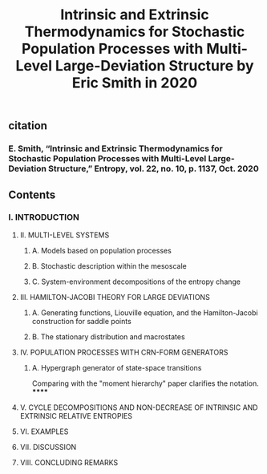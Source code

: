 #+TITLE: Intrinsic and Extrinsic Thermodynamics for Stochastic Population Processes with Multi-Level Large-Deviation Structure by Eric Smith in 2020

** citation
*** E. Smith, “Intrinsic and Extrinsic Thermodynamics for Stochastic Population Processes with Multi-Level Large-Deviation Structure,” Entropy, vol. 22, no. 10, p. 1137, Oct. 2020
** Contents
*** I. INTRODUCTION
***** II. MULTI-LEVEL SYSTEMS
****** A. Models based on population processes
****** B. Stochastic description within the mesoscale
****** C. System-environment decompositions of the entropy change
***** III. HAMILTON-JACOBI THEORY FOR LARGE DEVIATIONS
****** A. Generating functions, Liouville equation, and the Hamilton-Jacobi construction for saddle points
****** B. The stationary distribution and macrostates
***** IV. POPULATION PROCESSES WITH CRN-FORM GENERATORS
****** A. Hypergraph generator of state-space transitions
Comparing with the "moment hierarchy" paper clarifies the notation.
******
***** V. CYCLE DECOMPOSITIONS AND NON-DECREASE OF INTRINSIC AND EXTRINSIC RELATIVE ENTROPIES
***** VI. EXAMPLES
***** VII. DISCUSSION
***** VIII. CONCLUDING REMARKS
